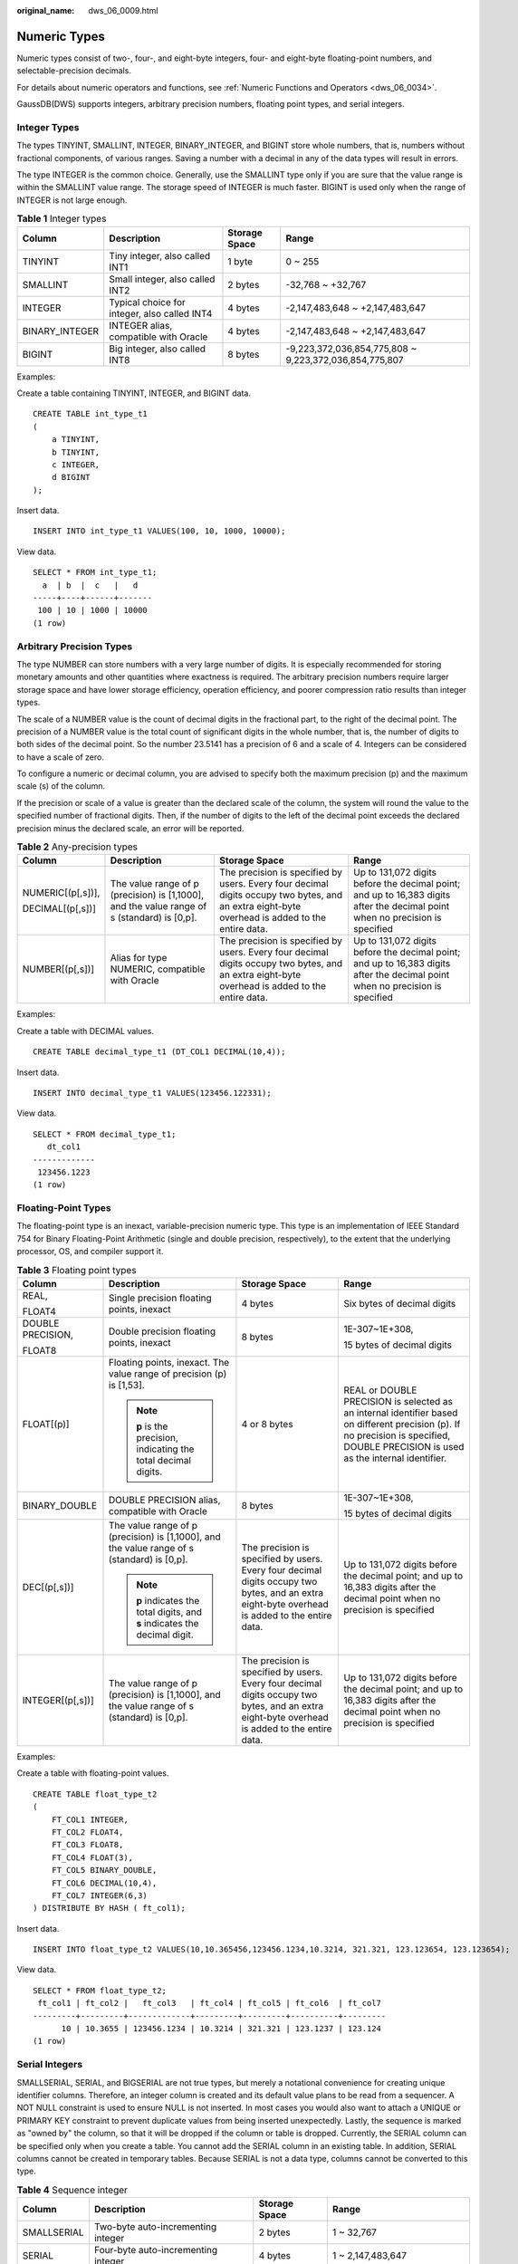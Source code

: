 :original_name: dws_06_0009.html

.. _dws_06_0009:

Numeric Types
=============

Numeric types consist of two-, four-, and eight-byte integers, four- and eight-byte floating-point numbers, and selectable-precision decimals.

For details about numeric operators and functions, see :ref:`Numeric Functions and Operators <dws_06_0034>`.

GaussDB(DWS) supports integers, arbitrary precision numbers, floating point types, and serial integers.

Integer Types
-------------

The types TINYINT, SMALLINT, INTEGER, BINARY_INTEGER, and BIGINT store whole numbers, that is, numbers without fractional components, of various ranges. Saving a number with a decimal in any of the data types will result in errors.

The type INTEGER is the common choice. Generally, use the SMALLINT type only if you are sure that the value range is within the SMALLINT value range. The storage speed of INTEGER is much faster. BIGINT is used only when the range of INTEGER is not large enough.

.. table:: **Table 1** Integer types

   +----------------+----------------------------------------------+---------------+--------------------------------------------------------+
   | Column         | Description                                  | Storage Space | Range                                                  |
   +================+==============================================+===============+========================================================+
   | TINYINT        | Tiny integer, also called INT1               | 1 byte        | 0 ~ 255                                                |
   +----------------+----------------------------------------------+---------------+--------------------------------------------------------+
   | SMALLINT       | Small integer, also called INT2              | 2 bytes       | -32,768 ~ +32,767                                      |
   +----------------+----------------------------------------------+---------------+--------------------------------------------------------+
   | INTEGER        | Typical choice for integer, also called INT4 | 4 bytes       | -2,147,483,648 ~ +2,147,483,647                        |
   +----------------+----------------------------------------------+---------------+--------------------------------------------------------+
   | BINARY_INTEGER | INTEGER alias, compatible with Oracle        | 4 bytes       | -2,147,483,648 ~ +2,147,483,647                        |
   +----------------+----------------------------------------------+---------------+--------------------------------------------------------+
   | BIGINT         | Big integer, also called INT8                | 8 bytes       | -9,223,372,036,854,775,808 ~ 9,223,372,036,854,775,807 |
   +----------------+----------------------------------------------+---------------+--------------------------------------------------------+

Examples:

Create a table containing TINYINT, INTEGER, and BIGINT data.

::

   CREATE TABLE int_type_t1
   (
       a TINYINT,
       b TINYINT,
       c INTEGER,
       d BIGINT
   );

Insert data.

::

   INSERT INTO int_type_t1 VALUES(100, 10, 1000, 10000);

View data.

::

   SELECT * FROM int_type_t1;
     a  | b  |  c   |   d
   -----+----+------+-------
    100 | 10 | 1000 | 10000
   (1 row)

Arbitrary Precision Types
-------------------------

The type NUMBER can store numbers with a very large number of digits. It is especially recommended for storing monetary amounts and other quantities where exactness is required. The arbitrary precision numbers require larger storage space and have lower storage efficiency, operation efficiency, and poorer compression ratio results than integer types.

The scale of a NUMBER value is the count of decimal digits in the fractional part, to the right of the decimal point. The precision of a NUMBER value is the total count of significant digits in the whole number, that is, the number of digits to both sides of the decimal point. So the number 23.5141 has a precision of 6 and a scale of 4. Integers can be considered to have a scale of zero.

To configure a numeric or decimal column, you are advised to specify both the maximum precision (p) and the maximum scale (s) of the column.

If the precision or scale of a value is greater than the declared scale of the column, the system will round the value to the specified number of fractional digits. Then, if the number of digits to the left of the decimal point exceeds the declared precision minus the declared scale, an error will be reported.

.. table:: **Table 2** Any-precision types

   +-------------------+---------------------------------------------------------------------------------------------+------------------------------------------------------------------------------------------------------------------------------------------------+-------------------------------------------------------------------------------------------------------------------------------+
   | Column            | Description                                                                                 | Storage Space                                                                                                                                  | Range                                                                                                                         |
   +===================+=============================================================================================+================================================================================================================================================+===============================================================================================================================+
   | NUMERIC[(p[,s])], | The value range of p (precision) is [1,1000], and the value range of s (standard) is [0,p]. | The precision is specified by users. Every four decimal digits occupy two bytes, and an extra eight-byte overhead is added to the entire data. | Up to 131,072 digits before the decimal point; and up to 16,383 digits after the decimal point when no precision is specified |
   |                   |                                                                                             |                                                                                                                                                |                                                                                                                               |
   | DECIMAL[(p[,s])]  |                                                                                             |                                                                                                                                                |                                                                                                                               |
   +-------------------+---------------------------------------------------------------------------------------------+------------------------------------------------------------------------------------------------------------------------------------------------+-------------------------------------------------------------------------------------------------------------------------------+
   | NUMBER[(p[,s])]   | Alias for type NUMERIC, compatible with Oracle                                              | The precision is specified by users. Every four decimal digits occupy two bytes, and an extra eight-byte overhead is added to the entire data. | Up to 131,072 digits before the decimal point; and up to 16,383 digits after the decimal point when no precision is specified |
   +-------------------+---------------------------------------------------------------------------------------------+------------------------------------------------------------------------------------------------------------------------------------------------+-------------------------------------------------------------------------------------------------------------------------------+

Examples:

Create a table with DECIMAL values.

::

   CREATE TABLE decimal_type_t1 (DT_COL1 DECIMAL(10,4));

Insert data.

::

   INSERT INTO decimal_type_t1 VALUES(123456.122331);

View data.

::

   SELECT * FROM decimal_type_t1;
      dt_col1
   -------------
    123456.1223
   (1 row)

Floating-Point Types
--------------------

The floating-point type is an inexact, variable-precision numeric type. This type is an implementation of IEEE Standard 754 for Binary Floating-Point Arithmetic (single and double precision, respectively), to the extent that the underlying processor, OS, and compiler support it.

.. table:: **Table 3** Floating point types

   +-------------------+---------------------------------------------------------------------------------------------+------------------------------------------------------------------------------------------------------------------------------------------------+-------------------------------------------------------------------------------------------------------------------------------------------------------------------------------------+
   | Column            | Description                                                                                 | Storage Space                                                                                                                                  | Range                                                                                                                                                                               |
   +===================+=============================================================================================+================================================================================================================================================+=====================================================================================================================================================================================+
   | REAL,             | Single precision floating points, inexact                                                   | 4 bytes                                                                                                                                        | Six bytes of decimal digits                                                                                                                                                         |
   |                   |                                                                                             |                                                                                                                                                |                                                                                                                                                                                     |
   | FLOAT4            |                                                                                             |                                                                                                                                                |                                                                                                                                                                                     |
   +-------------------+---------------------------------------------------------------------------------------------+------------------------------------------------------------------------------------------------------------------------------------------------+-------------------------------------------------------------------------------------------------------------------------------------------------------------------------------------+
   | DOUBLE PRECISION, | Double precision floating points, inexact                                                   | 8 bytes                                                                                                                                        | 1E-307~1E+308,                                                                                                                                                                      |
   |                   |                                                                                             |                                                                                                                                                |                                                                                                                                                                                     |
   | FLOAT8            |                                                                                             |                                                                                                                                                | 15 bytes of decimal digits                                                                                                                                                          |
   +-------------------+---------------------------------------------------------------------------------------------+------------------------------------------------------------------------------------------------------------------------------------------------+-------------------------------------------------------------------------------------------------------------------------------------------------------------------------------------+
   | FLOAT[(p)]        | Floating points, inexact. The value range of precision (p) is [1,53].                       | 4 or 8 bytes                                                                                                                                   | REAL or DOUBLE PRECISION is selected as an internal identifier based on different precision (p). If no precision is specified, DOUBLE PRECISION is used as the internal identifier. |
   |                   |                                                                                             |                                                                                                                                                |                                                                                                                                                                                     |
   |                   | .. note::                                                                                   |                                                                                                                                                |                                                                                                                                                                                     |
   |                   |                                                                                             |                                                                                                                                                |                                                                                                                                                                                     |
   |                   |    **p** is the precision, indicating the total decimal digits.                             |                                                                                                                                                |                                                                                                                                                                                     |
   +-------------------+---------------------------------------------------------------------------------------------+------------------------------------------------------------------------------------------------------------------------------------------------+-------------------------------------------------------------------------------------------------------------------------------------------------------------------------------------+
   | BINARY_DOUBLE     | DOUBLE PRECISION alias, compatible with Oracle                                              | 8 bytes                                                                                                                                        | 1E-307~1E+308,                                                                                                                                                                      |
   |                   |                                                                                             |                                                                                                                                                |                                                                                                                                                                                     |
   |                   |                                                                                             |                                                                                                                                                | 15 bytes of decimal digits                                                                                                                                                          |
   +-------------------+---------------------------------------------------------------------------------------------+------------------------------------------------------------------------------------------------------------------------------------------------+-------------------------------------------------------------------------------------------------------------------------------------------------------------------------------------+
   | DEC[(p[,s])]      | The value range of p (precision) is [1,1000], and the value range of s (standard) is [0,p]. | The precision is specified by users. Every four decimal digits occupy two bytes, and an extra eight-byte overhead is added to the entire data. | Up to 131,072 digits before the decimal point; and up to 16,383 digits after the decimal point when no precision is specified                                                       |
   |                   |                                                                                             |                                                                                                                                                |                                                                                                                                                                                     |
   |                   | .. note::                                                                                   |                                                                                                                                                |                                                                                                                                                                                     |
   |                   |                                                                                             |                                                                                                                                                |                                                                                                                                                                                     |
   |                   |    **p** indicates the total digits, and **s** indicates the decimal digit.                 |                                                                                                                                                |                                                                                                                                                                                     |
   +-------------------+---------------------------------------------------------------------------------------------+------------------------------------------------------------------------------------------------------------------------------------------------+-------------------------------------------------------------------------------------------------------------------------------------------------------------------------------------+
   | INTEGER[(p[,s])]  | The value range of p (precision) is [1,1000], and the value range of s (standard) is [0,p]. | The precision is specified by users. Every four decimal digits occupy two bytes, and an extra eight-byte overhead is added to the entire data. | Up to 131,072 digits before the decimal point; and up to 16,383 digits after the decimal point when no precision is specified                                                       |
   +-------------------+---------------------------------------------------------------------------------------------+------------------------------------------------------------------------------------------------------------------------------------------------+-------------------------------------------------------------------------------------------------------------------------------------------------------------------------------------+

Examples:

Create a table with floating-point values.

::

   CREATE TABLE float_type_t2
   (
       FT_COL1 INTEGER,
       FT_COL2 FLOAT4,
       FT_COL3 FLOAT8,
       FT_COL4 FLOAT(3),
       FT_COL5 BINARY_DOUBLE,
       FT_COL6 DECIMAL(10,4),
       FT_COL7 INTEGER(6,3)
   ) DISTRIBUTE BY HASH ( ft_col1);

Insert data.

::

   INSERT INTO float_type_t2 VALUES(10,10.365456,123456.1234,10.3214, 321.321, 123.123654, 123.123654);

View data.

::

   SELECT * FROM float_type_t2;
    ft_col1 | ft_col2 |   ft_col3   | ft_col4 | ft_col5 | ft_col6  | ft_col7
   ---------+---------+-------------+---------+---------+----------+---------
         10 | 10.3655 | 123456.1234 | 10.3214 | 321.321 | 123.1237 | 123.124
   (1 row)

Serial Integers
---------------

SMALLSERIAL, SERIAL, and BIGSERIAL are not true types, but merely a notational convenience for creating unique identifier columns. Therefore, an integer column is created and its default value plans to be read from a sequencer. A NOT NULL constraint is used to ensure NULL is not inserted. In most cases you would also want to attach a UNIQUE or PRIMARY KEY constraint to prevent duplicate values from being inserted unexpectedly. Lastly, the sequence is marked as "owned by" the column, so that it will be dropped if the column or table is dropped. Currently, the SERIAL column can be specified only when you create a table. You cannot add the SERIAL column in an existing table. In addition, SERIAL columns cannot be created in temporary tables. Because SERIAL is not a data type, columns cannot be converted to this type.

.. table:: **Table 4** Sequence integer

   +-------------+--------------------------------------+---------------+-------------------------------+
   | Column      | Description                          | Storage Space | Range                         |
   +=============+======================================+===============+===============================+
   | SMALLSERIAL | Two-byte auto-incrementing integer   | 2 bytes       | 1 ~ 32,767                    |
   +-------------+--------------------------------------+---------------+-------------------------------+
   | SERIAL      | Four-byte auto-incrementing integer  | 4 bytes       | 1 ~ 2,147,483,647             |
   +-------------+--------------------------------------+---------------+-------------------------------+
   | BIGSERIAL   | Eight-byte auto-incrementing integer | 8 bytes       | 1 ~ 9,223,372,036,854,775,807 |
   +-------------+--------------------------------------+---------------+-------------------------------+

Examples:

Create a table with serial values.

::

   CREATE TABLE smallserial_type_tab(a SMALLSERIAL);

Insert data.

::

   INSERT INTO smallserial_type_tab VALUES(default);

Insert data again.

::

   INSERT INTO smallserial_type_tab VALUES(default);

View data.

::

   SELECT * FROM smallserial_type_tab;
    a
   ---
    1
    2
   (2 rows)
